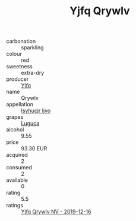 :PROPERTIES:
:ID:                     015fb546-3a32-4bb2-8019-343ad77291fa
:END:
#+TITLE: Yjfq Qrywlv 

- carbonation :: sparkling
- colour :: red
- sweetness :: extra-dry
- producer :: [[id:35992ec3-be8f-45d4-87e9-fe8216552764][Yjfq]]
- name :: Qrywlv
- appellation :: [[id:8508a37c-5f8b-409e-82b9-adf9880a8d4d][Isyhucjr Ijvo]]
- grapes :: [[id:6423960a-d657-4c04-bc86-30f8b810e849][Luguca]]
- alcohol :: 9.55
- price :: 93.30 EUR
- acquired :: 2
- consumed :: 2
- available :: 0
- rating :: 5.5
- ratings :: [[id:91f2a518-0022-4d55-8fcf-5d078efd3ff3][Yjfq Qrywlv NV - 2019-12-16]]


